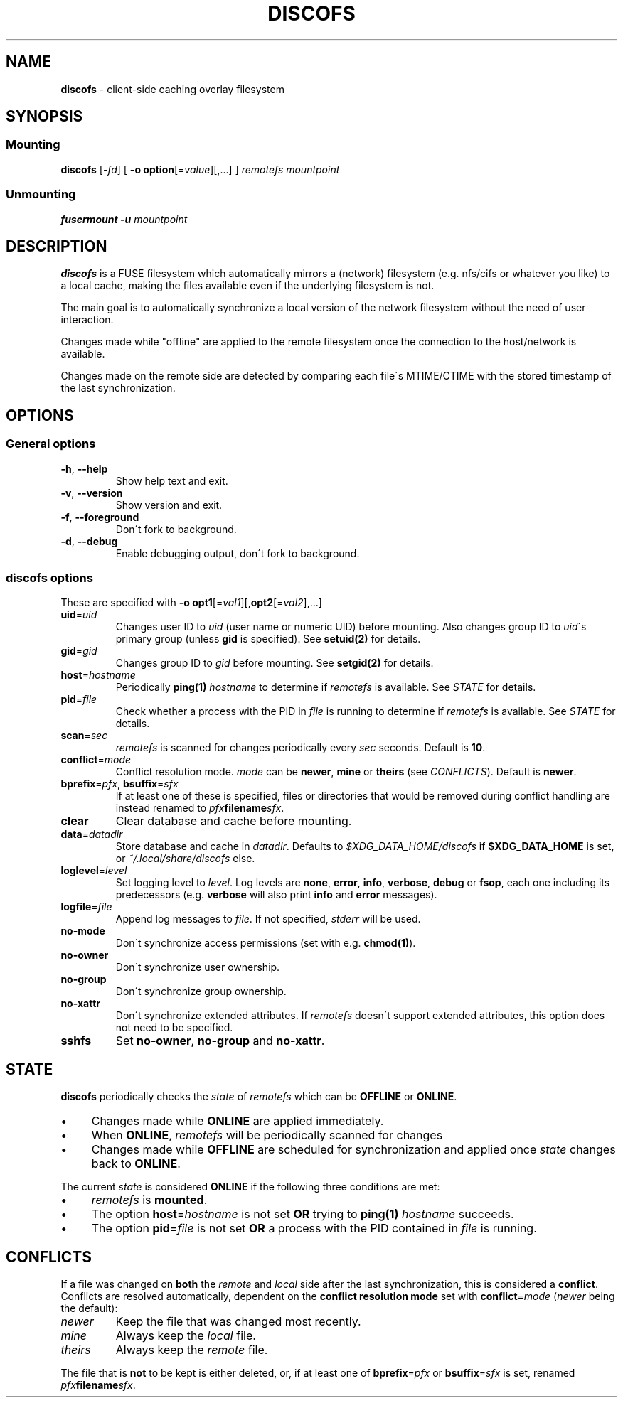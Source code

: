 .\" generated with Ronn/v0.7.3
.\" http://github.com/rtomayko/ronn/tree/0.7.3
.
.TH "DISCOFS" "1" "January 2013" "" ""
.
.SH "NAME"
\fBdiscofs\fR \- client\-side caching overlay filesystem
.
.SH "SYNOPSIS"
.
.SS "Mounting"
\fBdiscofs\fR [\fI\-fd\fR] [ \fB\-o\fR \fBoption\fR[=\fIvalue\fR][,\.\.\.] ] \fIremotefs\fR \fImountpoint\fR
.
.SS "Unmounting"
\fBfusermount \-u\fR \fImountpoint\fR
.
.SH "DESCRIPTION"
\fBdiscofs\fR is a FUSE filesystem which automatically mirrors a (network) filesystem (e\.g\. nfs/cifs or whatever you like) to a local cache, making the files available even if the underlying filesystem is not\.
.
.P
The main goal is to automatically synchronize a local version of the network filesystem without the need of user interaction\.
.
.P
Changes made while "offline" are applied to the remote filesystem once the connection to the host/network is available\.
.
.P
Changes made on the remote side are detected by comparing each file\'s MTIME/CTIME with the stored timestamp of the last synchronization\.
.
.SH "OPTIONS"
.
.SS "General options"
.
.TP
\fB\-h\fR, \fB\-\-help\fR
Show help text and exit\.
.
.TP
\fB\-v\fR, \fB\-\-version\fR
Show version and exit\.
.
.TP
\fB\-f\fR, \fB\-\-foreground\fR
Don\'t fork to background\.
.
.TP
\fB\-d\fR, \fB\-\-debug\fR
Enable debugging output, don\'t fork to background\.
.
.SS "discofs options"
These are specified with \fB\-o\fR \fBopt1\fR[=\fIval1\fR][,\fBopt2\fR[=\fIval2\fR],\.\.\.]
.
.TP
\fBuid\fR=\fIuid\fR
Changes user ID to \fIuid\fR (user name or numeric UID) before mounting\. Also changes group ID to \fIuid\fR\'s primary group (unless \fBgid\fR is specified)\. See \fBsetuid(2)\fR for details\.
.
.TP
\fBgid\fR=\fIgid\fR
Changes group ID to \fIgid\fR before mounting\. See \fBsetgid(2)\fR for details\.
.
.TP
\fBhost\fR=\fIhostname\fR
Periodically \fBping(1)\fR \fIhostname\fR to determine if \fIremotefs\fR is available\. See \fISTATE\fR for details\.
.
.TP
\fBpid\fR=\fIfile\fR
Check whether a process with the PID in \fIfile\fR is running to determine if \fIremotefs\fR is available\. See \fISTATE\fR for details\.
.
.TP
\fBscan\fR=\fIsec\fR
\fIremotefs\fR is scanned for changes periodically every \fIsec\fR seconds\. Default is \fB10\fR\.
.
.TP
\fBconflict\fR=\fImode\fR
Conflict resolution mode\. \fImode\fR can be \fBnewer\fR, \fBmine\fR or \fBtheirs\fR (see \fICONFLICTS\fR)\. Default is \fBnewer\fR\.
.
.TP
\fBbprefix\fR=\fIpfx\fR, \fBbsuffix\fR=\fIsfx\fR
If at least one of these is specified, files or directories that would be removed during conflict handling are instead renamed to \fIpfx\fR\fBfilename\fR\fIsfx\fR\.
.
.TP
\fBclear\fR
Clear database and cache before mounting\.
.
.TP
\fBdata\fR=\fIdatadir\fR
Store database and cache in \fIdatadir\fR\. Defaults to \fI$XDG_DATA_HOME/discofs\fR if \fB$XDG_DATA_HOME\fR is set, or \fI~/\.local/share/discofs\fR else\.
.
.TP
\fBloglevel\fR=\fIlevel\fR
Set logging level to \fIlevel\fR\. Log levels are \fBnone\fR, \fBerror\fR, \fBinfo\fR, \fBverbose\fR, \fBdebug\fR or \fBfsop\fR, each one including its predecessors (e\.g\. \fBverbose\fR will also print \fBinfo\fR and \fBerror\fR messages)\.
.
.TP
\fBlogfile\fR=\fIfile\fR
Append log messages to \fIfile\fR\. If not specified, \fIstderr\fR will be used\.
.
.TP
\fBno\-mode\fR
Don\'t synchronize access permissions (set with e\.g\. \fBchmod(1)\fR)\.
.
.TP
\fBno\-owner\fR
Don\'t synchronize user ownership\.
.
.TP
\fBno\-group\fR
Don\'t synchronize group ownership\.
.
.TP
\fBno\-xattr\fR
Don\'t synchronize extended attributes\. If \fIremotefs\fR doesn\'t support extended attributes, this option does not need to be specified\.
.
.TP
\fBsshfs\fR
Set \fBno\-owner\fR, \fBno\-group\fR and \fBno\-xattr\fR\.
.
.SH "STATE"
\fBdiscofs\fR periodically checks the \fIstate\fR of \fIremotefs\fR which can be \fBOFFLINE\fR or \fBONLINE\fR\.
.
.IP "\(bu" 4
Changes made while \fBONLINE\fR are applied immediately\.
.
.IP "\(bu" 4
When \fBONLINE\fR, \fIremotefs\fR will be periodically scanned for changes
.
.IP "\(bu" 4
Changes made while \fBOFFLINE\fR are scheduled for synchronization and applied once \fIstate\fR changes back to \fBONLINE\fR\.
.
.IP "" 0
.
.P
The current \fIstate\fR is considered \fBONLINE\fR if the following three conditions are met:
.
.IP "\(bu" 4
\fIremotefs\fR is \fBmounted\fR\.
.
.IP "\(bu" 4
The option \fBhost\fR=\fIhostname\fR is not set \fBOR\fR trying to \fBping(1)\fR \fIhostname\fR succeeds\.
.
.IP "\(bu" 4
The option \fBpid\fR=\fIfile\fR is not set \fBOR\fR a process with the PID contained in \fIfile\fR is running\.
.
.IP "" 0
.
.SH "CONFLICTS"
If a file was changed on \fBboth\fR the \fIremote\fR and \fIlocal\fR side after the last synchronization, this is considered a \fBconflict\fR\. Conflicts are resolved automatically, dependent on the \fBconflict resolution mode\fR set with \fBconflict\fR=\fImode\fR (\fInewer\fR being the default):
.
.TP
\fInewer\fR
Keep the file that was changed most recently\.
.
.TP
\fImine\fR
Always keep the \fIlocal\fR file\.
.
.TP
\fItheirs\fR
Always keep the \fIremote\fR file\.
.
.P
The file that is \fBnot\fR to be kept is either deleted, or, if at least one of \fBbprefix\fR=\fIpfx\fR or \fBbsuffix\fR=\fIsfx\fR is set, renamed \fIpfx\fR\fBfilename\fR\fIsfx\fR\.
